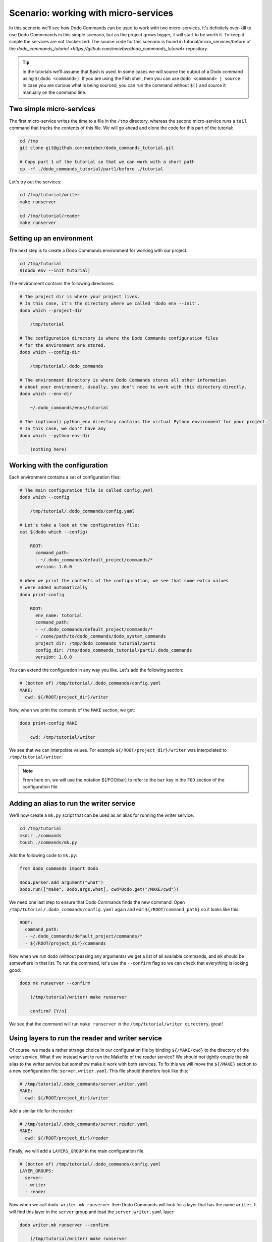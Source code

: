 .. _tutorial_part1:

Scenario: working with micro-services
=====================================

In this scenerio we'll see how Dodo Commands can be used to work with two micro-services. It's definitely over-kill to use Dodo Commmands in this simple scenario, but as the project grows bigger, it will start to be worth it. To keep it simple the services are not Dockerized. The source code for this scenario is found in tutorial/micro_services/before of the `dodo_commands_tutorial <https://github.com/mnieber/dodo_commands_tutorial>` repository.

.. tip::

  In the tutorials we'll assume that Bash is used. In some cases we will source the output of a Dodo command using ``$(dodo <command>)``. If you are using the Fish shell, then you can use ``dodo <command> | source``. In case you are curious what is being sourced, you can run the command without ``$()`` and source it manually on the command line.


Two simple micro-services
-------------------------

The first micro-service writes the time to a file in the ``/tmp`` directory, whereas the second micro-service runs a ``tail`` command that tracks the contents of this file. We will go ahead and clone the code for this part of the tutorial:

.. code-block:: bash

  cd /tmp
  git clone git@github.com:mnieber/dodo_commands_tutorial.git

  # Copy part 1 of the tutorial so that we can work with a short path
  cp -rf ./dodo_commands_tutorial/part1/before ./tutorial

Let's try out the services:

.. code-block:: bash

  cd /tmp/tutorial/writer
  make runserver

  cd /tmp/tutorial/reader
  make runserver


Setting up an environment
-------------------------

The next step is to create a Dodo Commands environment for working with our project:

.. code-block:: bash

  cd /tmp/tutorial
  $(dodo env --init tutorial)

The environment contains the following directories:

.. code-block:: bash

  # The project dir is where your project lives.
  # In this case, it's the directory where we called 'dodo env --init'.
  dodo which --project-dir

      /tmp/tutorial

  # The configuration directory is where the Dodo Commands configuration files
  # for the environment are stored.
  dodo which --config-dir

      /tmp/tutorial/.dodo_commands

  # The environment directory is where Dodo Commands stores all other information
  # about your environment. Usually, you don't need to work with this directory directly.
  dodo which --env-dir

      ~/.dodo_commands/envs/tutorial

  # The (optional) python_env directory contains the virtual Python environment for your project.
  # In this case, we don't have any
  dodo which --python-env-dir

      (nothing here)

Working with the configuration
------------------------------

Each environment contains a set of configuration files:

.. code-block:: bash

  # The main configuration file is called config.yaml
  dodo which --config

      /tmp/tutorial/.dodo_commands/config.yaml

  # Let's take a look at the configuration file:
  cat $(dodo which --config)

      ROOT:
        command_path:
        - ~/.dodo_commands/default_project/commands/*
        version: 1.0.0

  # When we print the contents of the configuration, we see that some extra values
  # were added automatically
  dodo print-config

      ROOT:
        env_name: tutorial
        command_path:
        - ~/.dodo_commands/default_project/commands/*
        - /some/path/to/dodo_commands/dodo_system_commands
        project_dir: /tmp/dodo_commands_tutorial/part1
        config_dir: /tmp/dodo_commands_tutorial/part1/.dodo_commands
        version: 1.0.0

You can extend the configuration in any way you like. Let's add the following section:

.. code-block:: yaml

  # (bottom of) /tmp/tutorial/.dodo_commands/config.yaml
  MAKE:
    cwd: ${/ROOT/project_dir}/writer

Now, when we print the contents of the ``MAKE`` section, we get:

.. code-block:: bash

  dodo print-config MAKE

      cwd: /tmp/tutorial/writer

We see that we can interpolate values. For example ``${/ROOT/project_dir}/writer`` was
interpolated to ``/tmp/tutorial/writer``.

.. note::

    From here on, we will use the notation ${/FOO/bar} to refer to the ``bar``
    key in the ``FOO`` section of the configuration file.


Adding an alias to run the writer service
-----------------------------------------

We'll now create a ``mk.py`` script that can be used as an alias for running the writer service.

.. code-block:: bash

  cd /tmp/tutorial
  mkdir ./commands
  touch ./commands/mk.py

Add the following code to ``mk.py``:

.. code-block:: python

  from dodo_commands import Dodo

  Dodo.parser.add_argument("what")
  Dodo.run(["make", Dodo.args.what], cwd=Dodo.get("/MAKE/cwd"))

We need one last step to ensure that Dodo Commands finds the new command.
Open ``/tmp/tutorial/.dodo_commands/config.yaml`` again and edit
``${/ROOT/command_path}`` so it looks like this:

.. code-block:: yaml

  ROOT:
    command_path:
    - ~/.dodo_commands/default_project/commands/*
    - ${/ROOT/project_dir}/commands

Now when we run ``dodo`` (without passing any arguments) we get a list of all
available commands, and ``mk`` should be somewhere in that list. To run the
command, let's use the ``--confirm`` flag so we can check that everything is looking good:

.. code-block:: bash

  dodo mk runserver --confirm

      (/tmp/tutorial/writer) make runserver

      confirm? [Y/n]

We see that the command will run ``make runserver`` in the ``/tmp/tutorial/writer directory``, great!


Using layers to run the reader and writer service
-------------------------------------------------

Of course, we made a rather strange choice in our configuration file by binding ``${/MAKE/cwd}`` to the
directory of the writer service. What if we instead want to run the Makefile of the reader service? We should
not tightly couple the ``mk`` alias to the writer service but somehow make it work with both services.
To fix this we will move the ``${/MAKE}`` section to a new configuration file: ``server.writer.yaml``. This
file should therefore look like this:

.. code-block:: yaml

  # /tmp/tutorial/.dodo_commands/server.writer.yaml
  MAKE:
    cwd: ${/ROOT/project_dir}/writer

Add a similar file for the reader:

.. code-block:: yaml

  # /tmp/tutorial/.dodo_commands/server.reader.yaml
  MAKE:
    cwd: ${/ROOT/project_dir}/reader

Finally, we will add a ``LAYERS_GROUP`` in the main configuration file:

.. code-block:: yaml

  # (bottom of) /tmp/tutorial/.dodo_commands/config.yaml
  LAYER_GROUPS:
    server:
    - writer
    - reader

Now when we call ``dodo writer.mk runserver`` then Dodo Commands will look for a layer
that has the name ``writer``. It will find this layer in the ``server`` group and load the
``server.writer.yaml`` layer:

.. code-block:: bash

  dodo writer.mk runserver --confirm

      (/tmp/tutorial/writer) make runserver

      confirm? [Y/n]

Of course, to run the reader, we can use ``dodo reader.mk runserver``.

.. tip::

  We saw above the Dodo Commands applies some magic to find out what command you want to run based
  on the prefixes that you use before the name of the command. To find out what is going on below
  the surface, use the ``--trace`` option to print the result of this translation process
  (without running any commands). For example:

  .. code-block:: bash

    dodo reader.mk runserver --trace

        ['/usr/local/bin/dodo', 'mk', 'runserver', '--layer=server.reader.yaml']

  This tells us that we are actually invoking the command ``dodo mk runserver --layer=server.reader.yaml``.


Running the services in tmux
----------------------------

We'll now put the commands to run our services in a menu so we can easily run them
in a tmux session. Add a ``MENU`` section to the configuration file like this:

.. code-block:: yaml

  # (bottom of) /tmp/tutorial/.dodo_commands/config.yaml
  MENU:
    commands:
      server:
      - dodo writer.mk runserver
      - dodo reader.mk runserver

When we run ``dodo menu --tmux`` we'll open a tmux session that show the menu:

  .. code-block:: bash

    dodo menu --tmux

         1 [server] - dodo writer.mk runserver
         2 [server] - dodo reader.mk runserver

        Select one or more commands (e.g. 1,3-4) or type 0 to exit:

Type ``1,2`` to run both commands. They will open in separate windows inside the tmux screen.
